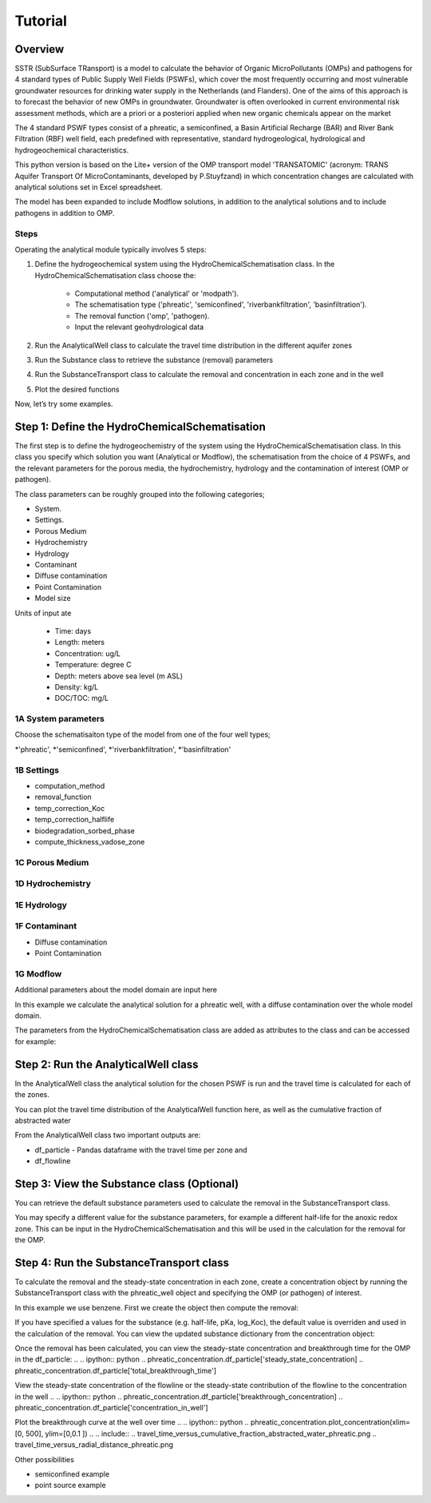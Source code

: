 ========================================================================================================
Tutorial
========================================================================================================

Overview
========

SSTR (SubSurface TRansport) is a model to calculate the behavior of Organic
MicroPollutants (OMPs) and pathogens for 4 standard types of Public Supply Well
Fields (PSWFs), which cover the most frequently occurring and most vulnerable
groundwater resources for drinking water supply in the Netherlands (and Flanders).
One of the aims of this approach is to forecast the behavior of new OMPs in
groundwater. Groundwater is often overlooked in current environmental risk
assessment methods, which are a priori or a posteriori applied when new organic
chemicals appear on the market

The 4 standard PSWF types consist of a phreatic, a semiconfined, a Basin Artificial
Recharge (BAR) and River Bank Filtration (RBF) well field, each predefined with
representative, standard hydrogeological, hydrological and hydrogeochemical
characteristics.

This python version is based on the Lite+ version of the OMP transport model 'TRANSATOMIC'
(acronym: TRANS Aquifer Transport Of MicroContaminants, developed by P.Stuyfzand)
in which concentration changes are calculated with analytical solutions set in Excel spreadsheet.

The model has been expanded to include Modflow solutions, in addition to the analytical
solutions and to include pathogens in addition to OMP.

Steps
-----

Operating the analytical module typically involves 5 steps:

#. Define the hydrogeochemical system using the HydroChemicalSchematisation class. In the HydroChemicalSchematisation class choose the:

    * Computational method ('analytical' or 'modpath').
    * The schematisation type ('phreatic', 'semiconfined', 'riverbankfiltration', 'basinfiltration').
    * The removal function ('omp', 'pathogen).
    * Input the relevant geohydrological data

#. Run the AnalyticalWell class to calculate the travel time distribution in the different aquifer zones
#. Run the Substance class to retrieve the substance (removal) parameters
#. Run the SubstanceTransport class to calculate the removal and concentration in each zone and in the well
#. Plot the desired functions

Now, let’s try some examples.

.. ipython:: python

    import pandas as pd
    from pathlib import Path

    import matplotlib.pyplot as plt
    import numpy as np
    import pandas as pd
    import os
    from pandas import read_csv
    from pandas import read_excel
    import math
    from scipy.special import kn as besselk
    from pathlib import Path

    from greta.Analytical_Well import *
    from greta.Substance_Transport import *



Step 1: Define the HydroChemicalSchematisation
===============================================
The first step is to define the hydrogeochemistry of the system using the HydroChemicalSchematisation class.
In this class you specify which solution you want (Analytical or Modflow), the
schematisation from the choice of 4 PSWFs, and the relevant parameters for the porous
media, the hydrochemistry, hydrology and the contamination of interest (OMP or
pathogen).

The class parameters can be roughly grouped into the following categories;

* System.
* Settings.
* Porous Medium
* Hydrochemistry
* Hydrology
* Contaminant
* Diffuse contamination
* Point Contamination
* Model size

Units of input ate

    * Time: days
    * Length: meters
    * Concentration: ug/L
    * Temperature: degree C
    * Depth: meters above sea level (m ASL)
    * Density: kg/L
    * DOC/TOC: mg/L

1A System parameters
--------------------------------------
Choose the schematisaiton type of the model from one of the four well types;

*'phreatic',
*'semiconfined',
*'riverbankfiltration',
*'basinfiltration'

1B Settings
--------------------------------------

* computation_method
* removal_function
* temp_correction_Koc
* temp_correction_halflife
* biodegradation_sorbed_phase
* compute_thickness_vadose_zone

1C Porous Medium
--------------------------------------

1D Hydrochemistry
--------------------------------------

1E Hydrology
--------------------------------------

1F Contaminant
--------------------------------------
* Diffuse contamination
* Point Contamination

1G Modflow
--------------------------------------
Additional parameters about the model domain are input here

In this example we calculate the analytical solution for a phreatic well, with a diffuse
contamination over the whole model domain.

.. ipython:: python

    from greta.Analytical_Well import HydroChemicalSchematisation
    phreatic_schematisation = HydroChemicalSchematisation(schematisation_type='phreatic',
                                        well_discharge=7500, #m3/day
                                        vertical_anistropy_shallow_aquifer=0.0006,
                                        porosity_vadose_zone=0.38,
                                        porosity_shallow_aquifer=0.35,
                                        porosity_target_aquifer=0.35,
                                        recharge_rate=0.00082, #m/day
                                        moisture_content_vadose_zone=0.15,
                                        ground_surface=22.,
                                        thickness_vadose_zone_at_boundary=5.,
                                        thickness_shallow_aquifer=10.,
                                        thickness_target_aquifer=40.,
                                        hor_permeability_target_aquifer=35.,
                                        thickness_full_capillary_fringe=0.4,
                                        redox_vadose_zone='suboxic',
                                        redox_shallow_aquifer='anoxic',
                                        redox_target_aquifer='deeply_anoxic',
                                        pH_vadose_zone=5.,
                                        pH_shallow_aquifer=6.,
                                        pH_target_aquifer=7.,
                                        dissolved_organic_carbon_vadose_zone=10., #mg/L
                                        dissolved_organic_carbon_shallow_aquifer=4.,
                                        dissolved_organic_carbon_target_aquifer=2.,
                                        fraction_organic_carbon_vadose_zone=0.001,
                                        fraction_organic_carbon_shallow_aquifer=0.0005,
                                        fraction_organic_carbon_target_aquifer=0.0005,
                                        temperature=11.,
                                        solid_density_vadose_zone=2.650,
                                        solid_density_shallow_aquifer=2.650,
                                        solid_density_target_aquifer=2.650,
                                        diameter_borehole=0.75,
                                        diffuse_input_concentration=600, #ug/L
                                        )

The parameters from the HydroChemicalSchematisation class are added as attributes to
the class and can be accessed for example:

.. ipython:: python

    phreatic_schematisation.schematisation_type
    phreatic_schematisation.well_discharge
    phreatic_schematisation.porosity_shallow_aquifer

Step 2: Run the AnalyticalWell class
=====================================
In the AnalyticalWell class the analytical solution for the chosen PSWF is run and
the travel time is calculated for each of the zones.

.. .. ipython:: python
..     phreatic_well = AnalyticalWell(phreatic_schematisation) # pass the phreatic_well object to initailize the well object
..     phreatic_well.phreatic() #calculate the travel time distribution for the phreatic analytical solution

You can plot the travel time distribution of the AnalyticalWell function here, as
well as the cumulative fraction of abstracted water

.. .. ipython:: python
..     phreatic_well.plot_travel_time_versus_radial_distance(xlim=[0, 2000], ylim=[1e3, 1e6])
..     phreatic_well.plot_travel_time_versus_cumulative_abstracted_water(xlim=[0, 1], ylim=[1e3, 1e6])

.. .. include::
..     travel_time_versus_cumulative_fraction_abstracted_water_phreatic.png
..     travel_time_versus_radial_distance_phreatic.png

From the AnalyticalWell class two important outputs are:

* df_particle - Pandas dataframe with the travel time per zone and
* df_flowline


Step 3: View the Substance class (Optional)
===========================================
You can retrieve the default substance parameters used to calculate the removal in the
SubstanceTransport class.

.. .. ipython:: python
..     test_substance = Substance(substance_name='benzene')

You may specify a different value for the substance parameters, for example
a different half-life for the anoxic redox zone. This can be input in the HydroChemicalSchematisation
and this will be used in the calculation for the removal for the OMP.

.. .. ipython:: python
..     phreatic_schematisation = HydroChemicalSchematisation(schematisation_type='phreatic',
..                                 ....
..                                 halflife_anoxic= 650, )

Step 4: Run the SubstanceTransport class
========================================
To calculate the removal and the steady-state concentration in each zone, create a concentration
object by running the SubstanceTransport class with the phreatic_well object and specifying
the OMP (or pathogen) of interest.

In this example we use benzene. First we create the object then compute the removal:

.. .. ipython:: python
..     phreatic_concentration = SubstanceTransport(phreatic_well, substance = 'benzene')
..     phreatic_concentration.compute_omp_removal()

If you have specified a values for the substance (e.g. half-life, pKa, log_Koc),
the default value is overriden and used in the calculation of the removal. You can
view the updated substance dictionary from the concentration object:

.. .. ipython:: python
..     phreatic_concentration.substance_dict

Once the removal has been calculated, you can view the steady-state concentration
and breakthrough time for the OMP in the df_particle:
.. .. ipython:: python
..     phreatic_concentration.df_particle['steady_state_concentration]
..     phreatic_concentration.df_particle['total_breakthrough_time']

View the steady-state concentration of the flowline or the steady-state
contribution of the flowline to the concentration in the well
.. .. ipython:: python
..     phreatic_concentration.df_particle['breakthrough_concentration]
..     phreatic_concentration.df_particle['concentration_in_well']

Plot the breakthrough curve at the well over time
.. .. ipython:: python
..     phreatic_concentration.plot_concentration(xlim=[0, 500], ylim=[0,0.1 ])
.. .. include::
..     travel_time_versus_cumulative_fraction_abstracted_water_phreatic.png
..     travel_time_versus_radial_distance_phreatic.png

Other possibilities

* semiconfined example
* point source example



